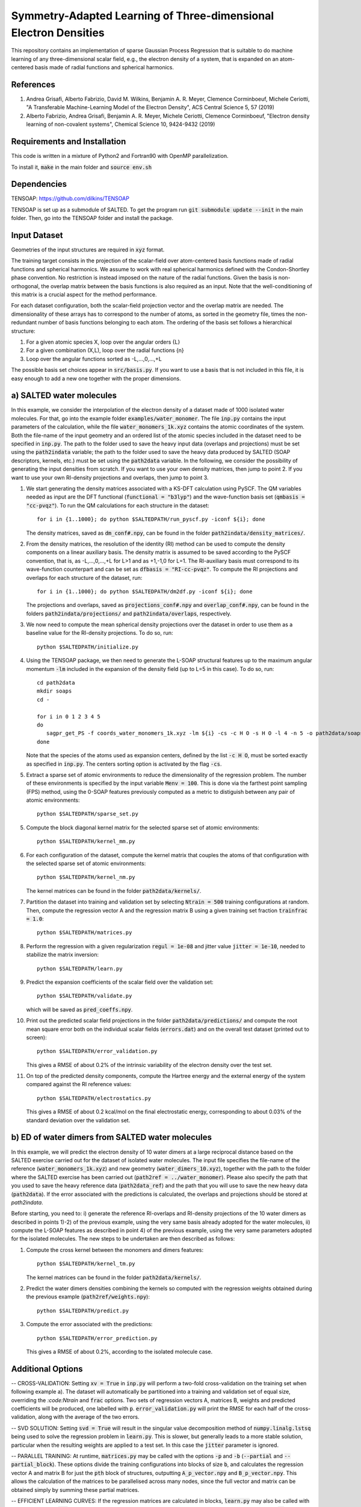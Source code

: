 Symmetry-Adapted Learning of Three-dimensional Electron Densities
=================================================================
This repository contains an implementation of sparse Gaussian Process Regression that is suitable to do machine learning of any three-dimensional scalar field, e.g., the electron density of a system, that is expanded on an atom-centered basis made of radial functions and spherical harmonics. 


References
----------
1. Andrea Grisafi, Alberto Fabrizio, David M. Wilkins, Benjamin A. R. Meyer, Clemence Corminboeuf, Michele Ceriotti, "A Transferable Machine-Learning Model of the Electron Density", ACS Central Science 5, 57 (2019)

2. Alberto Fabrizio, Andrea Grisafi, Benjamin A. R. Meyer, Michele Ceriotti, Clemence Corminboeuf, "Electron density learning of non-covalent systems", Chemical Science 10, 9424-9432 (2019)


Requirements and Installation
-----------------------------
This code is written in a mixture of Python2 and Fortran90 with OpenMP parallelization.

To install it, :code:`make` in the main folder and :code:`source env.sh`  


Dependencies
------------
TENSOAP: https://github.com/dilkins/TENSOAP

TENSOAP is set up as a submodule of SALTED. To get the program run :code:`git submodule update --init` in the main folder. Then, go into the TENSOAP folder and install the package.

Input Dataset
-------------
Geometries of the input structures are required in :code:`xyz` format.

The training target consists in the projection of the scalar-field over atom-centered basis functions made of radial functions and spherical harmonics. We assume to work with real spherical harmonics defined with the Condon-Shortley phase convention. No restriction is instead imposed on the nature of the radial functions. Given the basis is non-orthogonal, the overlap matrix between the basis functions is also required as an input. Note that the well-conditioning of this matrix is a crucial aspect for the method performance.

For each dataset configuration, both the scalar-field projection vector and the overlap matrix are needed. The dimensionality of these arrays has to correspond to the number of atoms, as sorted in the geometry file, times the non-redundant number of basis functions belonging to each atom. The ordering of the basis set follows a hierarchical structure: 

1) For a given atomic species X, loop over the angular orders {L} 

2) For a given combination (X,L), loop over the radial functions {n} 

3) Loop over the angular functions sorted as -L,...,0,...,+L

The possible basis set choices appear in :code:`src/basis.py`. If you want to use a basis that is not included in this file, it is easy enough to add a new one together with the proper dimensions.


a) SALTED water molecules
--------------------------
In this example, we consider the interpolation of the electron density of a dataset made of 1000 isolated water molecules. For that, go into the example folder :code:`examples/water_monomer`. The file :code:`inp.py` contains the input parameters of the calculation, while the file :code:`water_monomers_1k.xyz` contains the atomic coordinates of the system. Both the file-name of the input geometry and an ordered list of the atomic species included in the dataset need to be specified in :code:`inp.py`. The path to the folder used to save the heavy input data (overlaps and projections) must be set using the :code:`path2indata` variable; the path to the folder used to save the heavy data produced by SALTED (SOAP descriptors, kernels, etc.) must be set using the :code:`path2data` variable. In the following, we consider the possibility of generating the input densities from scratch. If you want to use your own density matrices, then jump to point 2. If you want to use your own RI-density projections and overlaps, then jump to point 3. 

1) We start generating the density matrices associated with a KS-DFT calculation using PySCF. The QM variables needed as input are the DFT functional (:code:`functional = "b3lyp"`) and the wave-function basis set (:code:`qmbasis = "cc-pvqz"`). To run the QM calculations for each structure in the dataset:: 

        for i in {1..1000}; do python $SALTEDPATH/run_pyscf.py -iconf ${i}; done 

   The density matrices, saved as :code:`dm_conf#.npy`, can be found in the folder :code:`path2indata/density_matrices/`.

2) From the density matrices, the resolution of the identity (RI) method can be used to compute the density components on a linear auxiliary basis. The density matrix is assumed to be saved according to the PySCF convention, that is, as -L,...,0,...,+L for L>1 and as +1,-1,0 for L=1. The RI-auxiliary basis must correspond to its wave-function counterpart and can be set as :code:`dfbasis = "RI-cc-pvqz"`. To compute the RI projections and overlaps for each structure of the dataset, run::

       for i in {1..1000}; do python $SALTEDPATH/dm2df.py -iconf ${i}; done

   The projections and overlaps, saved as :code:`projections_conf#.npy` and :code:`overlap_conf#.npy`, can be found in the folders :code:`path2indata/projections/` and :code:`path2indata/overlaps`, respectively.   

3) We now need to compute the mean spherical density projections over the dataset in order to use them as a baseline value for the RI-density projections. To do so, run::

       python $SALTEDPATH/initialize.py

4) Using the TENSOAP package, we then need to generate the L-SOAP structural features up to the maximum angular momentum :code:`-lm` included in the expansion of the density field (up to L=5 in this case). To do so, run:: 

        cd path2data
        mkdir soaps
        cd -

        for i in 0 1 2 3 4 5
        do      
           sagpr_get_PS -f coords_water_monomers_1k.xyz -lm ${i} -cs -c H O -s H O -l 4 -n 5 -o path2data/soaps/SOAP-${i}
        done 

   Note that the species of the atoms used as expansion centers, defined by the list :code:`-c H O`, must be sorted exactly as specified in :code:`inp.py`. The centers sorting option is activated by the flag :code:`-cs`.

5) Extract a sparse set of atomic environments to reduce the dimensionality of the regression problem. The number of these environments is specified by the input variable :code:`Menv = 100`. This is done via the farthest point sampling (FPS) method, using the 0-SOAP features previously computed as a metric to distiguish between any pair of atomic environments::

        python $SALTEDPATH/sparse_set.py 


5) Compute the block diagonal kernel matrix for the selected sparse set of atomic environments::  

        python $SALTEDPATH/kernel_mm.py 

6) For each configuration of the dataset, compute the kernel matrix that couples the atoms of that configuration with the selected sparse set of atomic environments:: 

        python $SALTEDPATH/kernel_nm.py

   The kernel matrices can be found in the folder :code:`path2data/kernels/`. 

7) Partition the dataset into training and validation set by selecting :code:`Ntrain = 500` training configurations at random. Then, compute the regression vector A and the regression matrix B using a given training set fraction :code:`trainfrac = 1.0`::

        python $SALTEDPATH/matrices.py 

8) Perform the regression with a given regularization :code:`regul = 1e-08` and jitter value :code:`jitter = 1e-10`, needed to stabilize the matrix inversion::

        python $SALTEDPATH/learn.py 

9) Predict the expansion coefficients of the scalar field over the validation set::

        python $SALTEDPATH/validate.py 
   
   which will be saved as :code:`pred_coeffs.npy`.

10) Print out the predicted scalar field projections in the folder :code:`path2data/predictions/` and compute the root mean square error both on the individual scalar fields (:code:`errors.dat`) and on the overall test dataset (printed out to screen):: 

        python $SALTEDPATH/error_validation.py


    This gives a RMSE of about 0.2% of the intrinsic variability of the electron density over the test set.

11) On top of the predicted density components, compute the Hartree energy and the external energy of the system compared against the RI reference values::

        python $SALTEDPATH/electrostatics.py


    This gives a RMSE of about 0.2 kcal/mol on the final electrostatic energy, corresponding to about 0.03% of the standard deviation over the validation set.


b) ED of water dimers from SALTED water molecules
----------------------------------------------
In this example, we will predict the electron density of 10 water dimers at a large reciprocal distance based on the SALTED exercise carried out for the dataset of isolated water molecules. The input file specifies the file-name of the reference (:code:`water_monomers_1k.xyz`) and new geometry (:code:`water_dimers_10.xyz`), together with the path to the folder where the SALTED exercise has been carried out (:code:`path2ref = ../water_monomer`). Please also specify the path that you used to save the heavy reference data (:code:`path2data_ref`) and the path that you will use to save the new heavy data (:code:`path2data`). If the error associated with the predictions is calculated, the overlaps and projections should be stored at `path2indata`.

Before starting, you need to: i) generate the reference RI-overlaps and RI-density projections of the 10 water dimers as described in points 1)-2) of the previous example, using the very same basis already adopted for the water molecules, ii) compute the L-SOAP features as described in point 4) of the previous example, using the very same parameters adopted for the isolated molecules. The new steps to be undertaken are then described as follows:

1) Compute the cross kernel between the monomers and dimers features::

        python $SALTEDPATH/kernel_tm.py

   The kernel matrices can be found in the folder :code:`path2data/kernels/`.

2) Predict the water dimers densities combining the kernels so computed with the regression weights obtained during the previous example (:code:`path2ref/weights.npy`)::

        python $SALTEDPATH/predict.py

3) Compute the error associated with the predictions::

        python $SALTEDPATH/error_prediction.py

   This gives a RMSE of about 0.2%, according to the isolated molecule case.


Additional Options
------------------


-- CROSS-VALIDATION: Setting :code:`xv = True` in :code:`inp.py` will perform a two-fold cross-validation on the training set when following example a). The dataset will automatically be partitioned into a training and validation set of equal size, overriding the `:code:Ntrain` and :code:`frac` options. Two sets of regression vectors A, matrices B, weights and predicted coefficients will be produced, one labelled with :code:`p`. :code:`error_validation.py` will print the RMSE for each half of the cross-validation, along with the average of the two errors.

-- SVD SOLUTION: Setting :code:`svd = True` will result in the singular value decomposition method of :code:`numpy.linalg.lstsq` being used to solve the regression problem in :code:`learn.py`. This is slower, but generally leads to a more stable solution, particular when the resulting weights are applied to a test set. In this case the :code:`jitter` parameter is ignored.

-- PARALLEL TRAINING: At runtime, :code:`matrices.py` may be called with the options :code:`-p` and :code:`-b` (:code:`--partial` and :code:`--partial_block`). These options divide the training configurations into blocks of size :code:`b`, and calculates the regression vector A and matrix B for just the :code:`pth` block of structures, outputting :code:`A_p_vector.npy` and :code:`B_p_vector.npy`. This allows the calculation of the matrices to be parallelised across many nodes, since the full vector and matrix can be obtained simply by summing these partial matrices.

-- EFFICIENT LEARNING CURVES: If the regression matrices are calculated in blocks, :code:`learn.py` may also be called with the runtime option :code:`-np` (--number_partial). This will contruct the regression vector and matrix from the first :code:`np` partial matrices. This enables the efficient construction of a learning curve, avoiding unnecessary recalculations of the regression matrices.

NB: The runtime options :code:`-p` (or :code:`-np`) are incompatible with the option :code:`xv`.


Contact
-------
andrea.grisafi@epfl.ch


Contributors
------------
Andrea Grisafi, Alberto Fabrizio, Alan Lewis, Mariana Rossi, Clemence Corminboeuf, Michele Ceriotti
